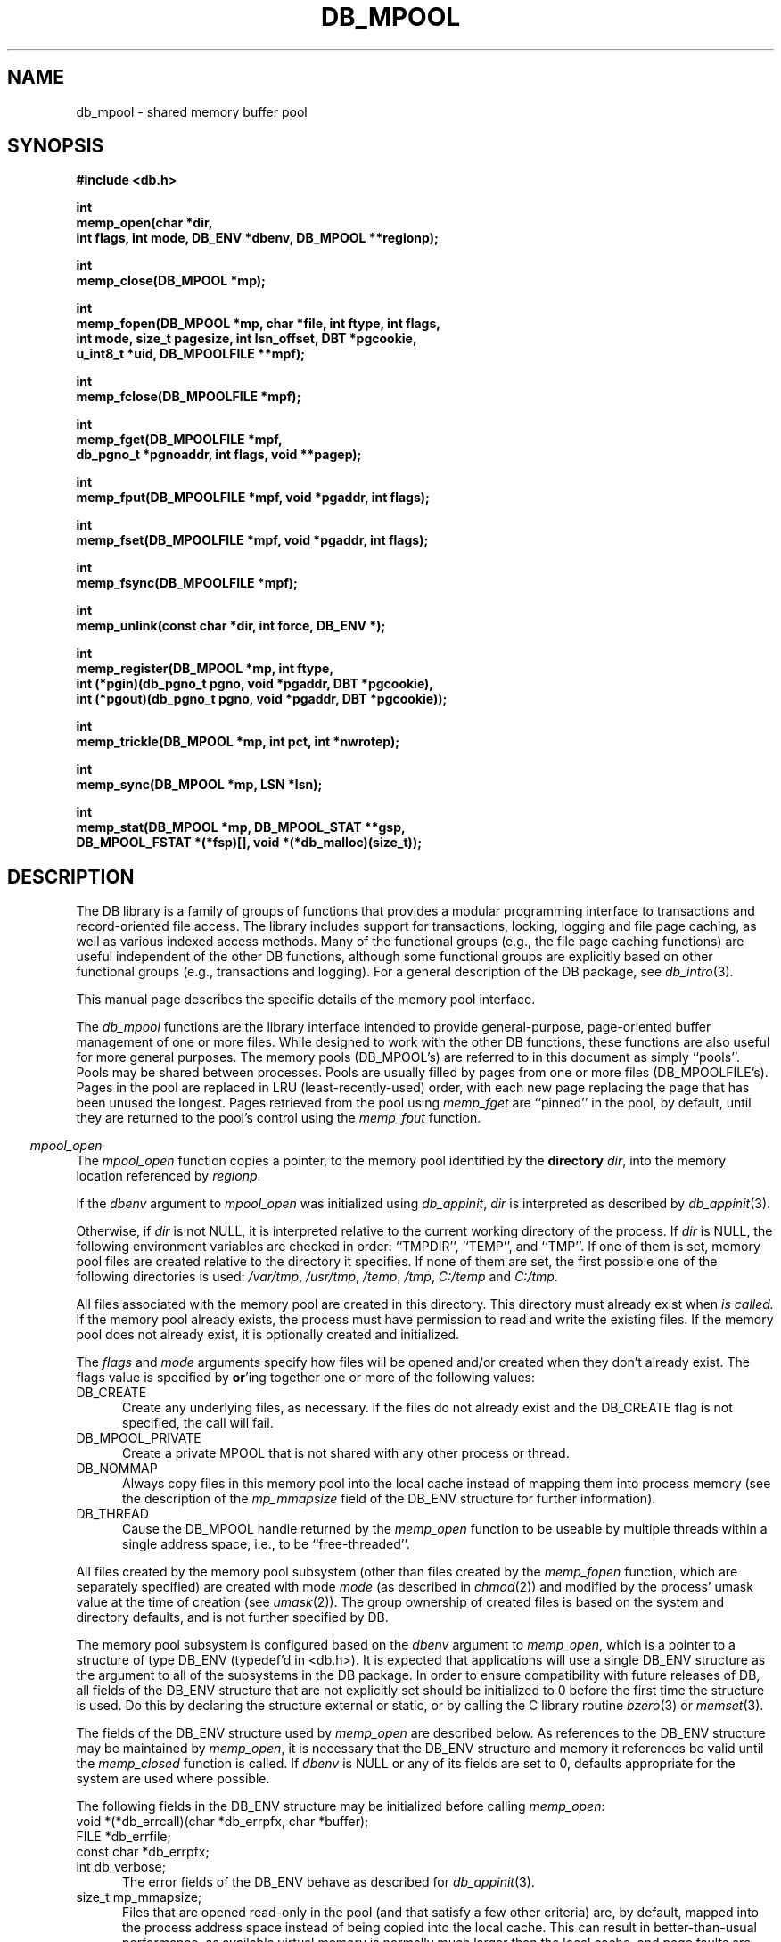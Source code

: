 .ds TYPE C
.\"
.\" See the file LICENSE for redistribution information.
.\"
.\" Copyright (c) 1996, 1997
.\"	Sleepycat Software.  All rights reserved.
.\"
.\"	@(#)db_mpool.so	10.33 (Sleepycat) 11/1/97
.\"
.\"
.\" See the file LICENSE for redistribution information.
.\"
.\" Copyright (c) 1996, 1997
.\"	Sleepycat Software.  All rights reserved.
.\"
.\"	@(#)macros.so	10.27 (Sleepycat) 10/25/97
.\"
.\" The general information text macro.
.de Al
.ie '\*[TYPE]'C'\{\\$1
\}
.el\{\\$2
\}
..
.\" Scoped name macro.
.\" Produces a_b, a::b, a.b depending on language
.\" This macro takes two arguments:
.\"	+ the class or prefix (without underscore)
.\"	+ the name within the class or following the prefix
.de Sc
.ie '\*[TYPE]'C'\{\\$1_\\$2
\}
.el\{\
.ie '\*[TYPE]'CXX'\{\\$1::\\$2
\}
.el\{\\$1.\\$2
\}
\}
..
.\" The general information text macro.
.de Gn
.ie '\*[TYPE]'CXX'\{The DB library is a family of classes that provides a modular
programming interface to transactions and record-oriented file access.
The library includes support for transactions, locking, logging and file
page caching, as well as various indexed access methods.
Many of the classes (e.g., the file page caching class)
are useful independent of the other DB classes,
although some classes are explicitly based on other classes
(e.g., transactions and logging).
\}
.el\{The DB library is a family of groups of functions that provides a modular
programming interface to transactions and record-oriented file access.
The library includes support for transactions, locking, logging and file
page caching, as well as various indexed access methods.
Many of the functional groups (e.g., the file page caching functions)
are useful independent of the other DB functions,
although some functional groups are explicitly based on other functional
groups (e.g., transactions and logging).
\}
For a general description of the DB package, see
.IR db_intro (3).
..
.\" The library error macro, the local error macro.
.\" These macros take one argument:
.\"	+ the function name.
.de Ee
The
.I \\$1
.ie '\*[TYPE]'C'\{function may fail and return
\}
.el\{method may fail and throw a
.IR DbException (3)
or return
\}
.I errno
for any of the errors specified for the following DB and library functions:
..
.de Ec
In addition, the
.I \\$1
.ie '\*[TYPE]'C'\{function may fail and return
\}
.el\{method may fail and throw a
.IR DbException (3)
or return
\}
.I errno
for the following conditions:
..
.de Ea
[EAGAIN]
A lock was unavailable.
..
.de Eb
[EBUSY]
The shared memory region was in use and the force flag was not set.
..
.de Em
[EAGAIN]
The shared memory region was locked and (repeatedly) unavailable.
..
.de Ei
[EINVAL]
An invalid flag value or parameter was specified.
..
.de Es
[EACCES]
An attempt was made to modify a read-only database.
..
.de Et
The DB_THREAD flag was specified and spinlocks are not implemented for
this architecture.
..
.de Ep
[EPERM]
Database corruption was detected.
All subsequent database calls (other than
.ie '\*[TYPE]'C'\{\
.IR DB->close )
\}
.el\{\
.IR Db::close )
\}
will return EPERM.
..
.de Ek
Methods marked as returning
.I errno
will, by default, throw an exception that encapsulates the error information.
The default error behavior can be changed, see
.IR DbException (3).
..
.\" The SEE ALSO text macro
.de Sa
.\" make the line long for nroff.
.if n .ll 72
.nh
.na
.IR db_archive (1),
.IR db_checkpoint (1),
.IR db_deadlock (1),
.IR db_dump (1),
.IR db_load (1),
.IR db_recover (1),
.IR db_stat (1),
.IR db_intro (3),
.ie '\*[TYPE]'CXX'\{\
.IR db_jump (3),
.IR db_thread (3),
.IR Db (3),
.IR Dbc (3),
.IR DbEnv (3),
.IR DbException (3),
.IR DbInfo (3),
.IR DbLock (3),
.IR DbLocktab (3),
.IR DbLog (3),
.IR DbLsn (3),
.IR DbMpool (3),
.IR DbMpoolFile (3),
.IR Dbt (3),
.IR DbTxn (3),
.IR DbTxnMgr (3)
\}
.el\{\
.IR db_appinit (3),
.IR db_cursor (3),
.IR db_dbm (3),
.IR db_jump (3),
.IR db_lock (3),
.IR db_log (3),
.IR db_mpool (3),
.IR db_open (3),
.IR db_thread (3),
.IR db_txn (3)
\}
.ad
.hy
..
.\" The function header macro.
.\" This macro takes one argument:
.\"	+ the function name.
.de Fn
.in 2
.I \\$1
.in
..
.\" The XXX_open function text macro, for merged create/open calls.
.\" This macro takes two arguments:
.\"	+ the interface, e.g., "transaction region"
.\"	+ the prefix, e.g., "txn" (or the class name for C++, e.g., "DbTxn")
.de Co
.ie '\*[TYPE]'CXX'\{\
.Fn \\$2::open
The
.I \\$2::open
method copies a pointer, to the \\$1 identified by the
.B directory
.IR dir ,
into the memory location referenced by
.IR regionp .
.PP
If the
.I dbenv
argument to
.I \\$2::open
was initialized using
.IR DbEnv::appinit ,
.I dir
is interpreted as described by
.IR DbEnv (3).
\}
.el\{\
.Fn \\$2_open
The
.I \\$2_open
function copies a pointer, to the \\$1 identified by the
.B directory
.IR dir ,
into the memory location referenced by
.IR regionp .
.PP
If the
.I dbenv
argument to
.I \\$2_open
was initialized using
.IR db_appinit ,
.I dir
is interpreted as described by
.IR db_appinit (3).
\}
.PP
Otherwise,
if
.I dir
is not NULL,
it is interpreted relative to the current working directory of the process.
If
.I dir
is NULL,
the following environment variables are checked in order:
``TMPDIR'', ``TEMP'', and ``TMP''.
If one of them is set,
\\$1 files are created relative to the directory it specifies.
If none of them are set, the first possible one of the following
directories is used:
.IR /var/tmp ,
.IR /usr/tmp ,
.IR /temp ,
.IR /tmp ,
.I C:/temp
and
.IR C:/tmp .
.PP
All files associated with the \\$1 are created in this directory.
This directory must already exist when
.I \\*(Vo
is called.
If the \\$1 already exists,
the process must have permission to read and write the existing files.
If the \\$1 does not already exist,
it is optionally created and initialized.
\}
.rm Vo
..
.\" The common close language macro, for discarding created regions
.\" This macro takes one argument:
.\"	+ the function prefix, e.g., txn (the class name for C++, e.g., DbTxn)
.de Cc
In addition, if the
.I dir
argument to
.ie '\*[TYPE]'CXX'\{\
.ds Va DbEnv::appinit
.ds Vo \\$1::open
.ds Vu \\$1::unlink
\}
.el\{\
.ds Va db_appinit
.ds Vo \\$1_open
.ds Vu \\$1_unlink
\}
.I \\*(Vo
was NULL
and
.I dbenv
was not initialized using
.IR \\*(Va ,
all files created for this shared region will be removed,
as if
.I \\*(Vu
were called.
.rm Va
.rm Vo
.rm Vu
..
.\" The DB_ENV information macro.
.\" This macro takes two arguments:
.\"	+ the function called to open, e.g., "txn_open"
.\"	+ the function called to close, e.g., "txn_close"
.de En
.ie '\*[TYPE]'CXX'\{\
based on which set methods have been used.
It is expected that applications will use a single DbEnv object as the
argument to all of the subsystems in the DB package.
The fields of the DbEnv object used by
.I \\$1
are described below.
As references to the DbEnv object may be maintained by
.IR \\$1 ,
it is necessary that the DbEnv object and memory it references be valid
until the object is destroyed.
.ie '\\$1'appinit'\{\
The
.I dbenv
argument may not be NULL.
If any of the fields of the
.I dbenv
are set to 0,
defaults appropriate for the system are used where possible.
\}
.el\{\
Any of the DbEnv fields that are not explicitly set will default to
appropriate values.
\}
.PP
The following fields in the DbEnv object may be initialized, using the
appropriate set method, before calling
.IR \\$1 :
\}
.el\{\
based on the
.I dbenv
argument to
.IR \\$1 ,
which is a pointer to a structure of type DB_ENV (typedef'd in <db.h>).
It is expected that applications will use a single DB_ENV structure as the
argument to all of the subsystems in the DB package.
In order to ensure compatibility with future releases of DB, all fields of
the DB_ENV structure that are not explicitly set should be initialized to 0
before the first time the structure is used.
Do this by declaring the structure external or static, or by calling the C
library routine
.IR bzero (3)
or
.IR memset (3).
.PP
The fields of the DB_ENV structure used by
.I \\$1
are described below.
As references to the DB_ENV structure may be maintained by
.IR \\$1 ,
it is necessary that the DB_ENV structure and memory it references be valid
until the
.I \\$2
function is called.
.ie '\\$1'db_appinit'\{The
.I dbenv
argument may not be NULL.
If any of the fields of the
.I dbenv
are set to 0,
defaults appropriate for the system are used where possible.
\}
.el\{If
.I dbenv
is NULL
or any of its fields are set to 0,
defaults appropriate for the system are used where possible.
\}
.PP
The following fields in the DB_ENV structure may be initialized before calling
.IR \\$1 :
\}
..
.\" The DB_ENV common fields macros.
.de Se
.ie '\*[TYPE]'CXX'\{.TP 5
void *(*db_errcall)(char *db_errpfx, char *buffer);
.ns
.TP 5
FILE *db_errfile;
.ns
.TP 5
const char *db_errpfx;
.ns
.TP 5
class ostream *db_error_stream;
.ns
.TP 5
int db_verbose;
The error fields of the DbEnv behave as described for
.IR DbEnv (3).
\}
.el\{
void *(*db_errcall)(char *db_errpfx, char *buffer);
.ns
.TP 5
FILE *db_errfile;
.ns
.TP 5
const char *db_errpfx;
.ns
.TP 5
int db_verbose;
The error fields of the DB_ENV behave as described for
.IR db_appinit (3).
\}
..
.\" The open flags.
.de Fm
The
.I flags
and
.I mode
arguments specify how files will be opened and/or created when they
don't already exist.
The flags value is specified by
.BR or 'ing
together one or more of the following values:
.TP 5
DB_CREATE
Create any underlying files, as necessary.
If the files do not already exist and the DB_CREATE flag is not specified,
the call will fail.
..
.\" DB_THREAD open flag macro.
.\" This macro takes two arguments:
.\"	+ the open function name
.\"	+ the object it returns.
.de Ft
.TP 5
DB_THREAD
Cause the \\$2 handle returned by the
.I \\$1
.Al function method
to be useable by multiple threads within a single address space,
i.e., to be ``free-threaded''.
..
.\" The mode macro.
.\" This macro takes one argument:
.\"	+ the subsystem name.
.de Mo
All files created by the \\$1 are created with mode
.I mode
(as described in
.IR chmod (2))
and modified by the process' umask value at the time of creation (see
.IR umask (2)).
The group ownership of created files is based on the system and directory
defaults, and is not further specified by DB.
..
.\" The application exits macro.
.\" This macro takes one argument:
.\"	+ the application name.
.de Ex
The
.I \\$1
utility exits 0 on success, and >0 if an error occurs.
..
.\" The application -h section.
.\" This macro takes one argument:
.\"	+ the application name
.de Dh
DB_HOME
If the
.B \-h
option is not specified and the environment variable
.I DB_HOME
is set, it is used as the path of the database home, as described in
.IR db_appinit (3).
..
.\" The function DB_HOME ENVIRONMENT VARIABLES section.
.\" This macro takes one argument:
.\"	+ the open function name
.de Eh
DB_HOME
If the
.I dbenv
argument to
.I \\$1
was initialized using
.IR db_appinit ,
the environment variable DB_HOME may be used as the path of the database
home for the interpretation of the
.I dir
argument to
.IR \\$1 ,
as described in
.IR db_appinit (3).
.if \\n(.$>1 \{Specifically,
.I \\$1
is affected by the configuration string value of \\$2.\}
..
.\" The function TMPDIR ENVIRONMENT VARIABLES section.
.\" This macro takes two arguments:
.\"	+ the interface, e.g., "transaction region"
.\"	+ the prefix, e.g., "txn" (or the class name for C++, e.g., "DbTxn")
.de Ev
TMPDIR
If the
.I dbenv
argument to
.ie '\*[TYPE]'CXX'\{\
.ds Vo \\$2::open
\}
.el\{\
.ds Vo \\$2_open
\}
.I \\*(Vo
was NULL or not initialized using
.IR db_appinit ,
the environment variable TMPDIR may be used as the directory in which to
create the \\$1,
as described in the
.I \\*(Vo
section above.
.rm Vo
..
.\" The unused flags macro.
.de Fl
The
.I flags
parameter is currently unused, and must be set to 0.
..
.\" The no-space TP macro.
.de Nt
.br
.ns
.TP 5
..
.\" The return values of the functions macros.
.\" Rc is the standard two-value return with a suffix for more values.
.\" Ro is the standard two-value return but there were previous values.
.\" Rt is the standard two-value return, returning errno, 0, or < 0.
.\" These macros take one argument:
.\"	+ the routine name
.de Rc
The
.I \\$1
.ie '\*[TYPE]'C'\{function returns the value of
\}
.el\{method throws a
.IR DbException (3)
or returns the value of
\}
.I errno
on failure,
0 on success,
..
.de Ro
Otherwise, the
.I \\$1
.ie '\*[TYPE]'C'\{function returns the value of
\}
.el\{method throws a
.IR DbException (3)
or returns the value of
\}
.I errno
on failure and 0 on success.
..
.de Rt
The
.I \\$1
.ie '\*[TYPE]'C'\{function returns the value of
\}
.el\{method throws a
.IR DbException (3)
or returns the value of
\}
.I errno
on failure and 0 on success.
..
.\" The TXN id macro.
.de Tx
.IP
If the file is being accessed under transaction protection,
the
.I txnid
parameter is a transaction ID returned from
.IR txn_begin ,
otherwise, NULL.
..
.\" The XXX_unlink function text macro.
.\" This macro takes two arguments:
.\"	+ the interface, e.g., "transaction region"
.\"	+ the prefix (for C++, this is the class name)
.de Un
.ie '\*[TYPE]'CXX'\{\
.ds Va DbEnv::appinit
.ds Vc \\$2::close
.ds Vo \\$2::open
.ds Vu \\$2::unlink
\}
.el\{\
.ds Va db_appinit
.ds Vc \\$2_close
.ds Vo \\$2_open
.ds Vu \\$2_unlink
\}
.Fn \\*(Vu
The
.I \\*(Vu
.Al function method
destroys the \\$1 identified by the directory
.IR dir ,
removing all files used to implement the \\$1.
.ie '\\$2'log' \{(The log files themselves and the directory
.I dir
are not removed.)\}
.el \{(The directory
.I dir
is not removed.)\}
If there are processes that have called
.I \\*(Vo
without calling
.I \\*(Vc
(i.e., there are processes currently using the \\$1),
.I \\*(Vu
will fail without further action,
unless the force flag is set,
in which case
.I \\*(Vu
will attempt to remove the \\$1 files regardless of any processes
still using the \\$1.
.PP
The result of attempting to forcibly destroy the region when a process
has the region open is unspecified.
Processes using a shared memory region maintain an open file descriptor
for it.
On UNIX systems, the region removal should succeed
and processes that have already joined the region should continue to
run in the region without change,
however processes attempting to join the \\$1 will either fail or
attempt to create a new region.
On other systems, e.g., WNT, where the
.IR unlink (2)
system call will fail if any process has an open file descriptor
for the file,
the region removal will fail.
.PP
In the case of catastrophic or system failure,
database recovery must be performed (see
.IR db_recovery (1)
or the DB_RECOVER flags to
.IR \\*(Va (3)).
Alternatively, if recovery is not required because no database state is
maintained across failures,
it is possible to clean up a \\$1 by removing all of the
files in the directory specified to the
.I \\*(Vo
.Al function, method,
as \\$1 files are never created in any directory other than the one
specified to
.IR \\*(Vo .
Note, however,
that this has the potential to remove files created by the other DB
subsystems in this database environment.
.PP
.Rt \\*(Vu
.rm Va
.rm Vo
.rm Vu
.rm Vc
..
.\" Signal paragraph for standard utilities.
.\" This macro takes one argument:
.\"	+ the utility name.
.de Si
The
.I \\$1
utility attaches to DB shared memory regions.
In order to avoid region corruption,
it should always be given the chance to detach and exit gracefully.
To cause
.I \\$1
to clean up after itself and exit,
send it an interrupt signal (SIGINT).
..
.\" Logging paragraph for standard utilities.
.\" This macro takes one argument:
.\"	+ the utility name.
.de Pi
.B \-L
Log the execution of the \\$1 utility to the specified file in the
following format, where ``###'' is the process ID, and the date is
the time the utility starting running.
.sp
\\$1: ### Wed Jun 15 01:23:45 EDT 1995
.sp
This file will be removed if the \\$1 utility exits gracefully.
..
.\" Malloc paragraph.
.\" This macro takes one argument:
.\"	+ the allocated object
.de Ma
\\$1 are created in allocated memory.
If
.I db_malloc
is non-NULL,
it is called to allocate the memory,
otherwise,
the library function
.IR malloc (3)
is used.
The function
.I db_malloc
must match the calling conventions of the
.IR malloc (3)
library routine.
Regardless,
the caller is responsible for deallocating the returned memory.
To deallocate the returned memory,
free each returned memory pointer;
pointers inside the memory do not need to be individually freed.
..
.\" Underlying function paragraph.
.\" This macro takes two arguments:
.\"	+ the function name
.\"	+ the utility name
.de Uf
The
.I \\$1
.Al function method
is the underlying function used by the
.IR \\$2 (1)
utility.
See the source code for the
.I \\$2
utility for an example of using
.I \\$1
in a UNIX environment.
..
.\" Underlying function paragraph, for C++.
.\" This macro takes three arguments:
.\"	+ the C++ method name
.\"	+ the function name for C
.\"	+ the utility name
.de Ux
The
.I \\$1
method is based on the C
.I \\$2
function, which
is the underlying function used by the
.IR \\$3 (1)
utility.
See the source code for the
.I \\$3
utility for an example of using
.I \\$2
in a UNIX environment.
..
.TH DB_MPOOL 3 "November 1, 1997"
.UC 7
.SH NAME
db_mpool \- shared memory buffer pool
.SH SYNOPSIS
.nf
.ft B
#include <db.h>

int
memp_open(char *dir,
.ti +5
int flags, int mode, DB_ENV *dbenv, DB_MPOOL **regionp);

int
memp_close(DB_MPOOL *mp);

int
memp_fopen(DB_MPOOL *mp, char *file, int ftype, int flags,
.ti +5
int mode, size_t pagesize, int lsn_offset, DBT *pgcookie,
.ti +5
u_int8_t *uid, DB_MPOOLFILE **mpf);

int
memp_fclose(DB_MPOOLFILE *mpf);

int
memp_fget(DB_MPOOLFILE *mpf,
.ti +5
db_pgno_t *pgnoaddr, int flags, void **pagep);

int
memp_fput(DB_MPOOLFILE *mpf, void *pgaddr, int flags);

int
memp_fset(DB_MPOOLFILE *mpf, void *pgaddr, int flags);

int
memp_fsync(DB_MPOOLFILE *mpf);

int
memp_unlink(const char *dir, int force, DB_ENV *);

int
memp_register(DB_MPOOL *mp, int ftype,
.ti +5
int (*pgin)(db_pgno_t pgno, void *pgaddr, DBT *pgcookie),
.ti +5
int (*pgout)(db_pgno_t pgno, void *pgaddr, DBT *pgcookie));

int
memp_trickle(DB_MPOOL *mp, int pct, int *nwrotep);

int
memp_sync(DB_MPOOL *mp, LSN *lsn);

int
memp_stat(DB_MPOOL *mp, DB_MPOOL_STAT **gsp,
.ti +5
DB_MPOOL_FSTAT *(*fsp)[], void *(*db_malloc)(size_t));
.ft R
.fi
.SH DESCRIPTION
.Gn
.PP
This manual page describes the specific details of the memory pool interface.
.PP
The
.I db_mpool
functions are the library interface intended to provide general-purpose,
page-oriented buffer management of one or more files.
While designed to work with the other DB functions, these functions are
also useful for more general purposes.
The memory pools (DB_MPOOL's) are referred to in this document as
simply ``pools''.
Pools may be shared between processes.
Pools are usually filled by pages from one or more files (DB_MPOOLFILE's).
Pages in the pool are replaced in LRU (least-recently-used) order,
with each new page replacing the page that has been unused the longest.
Pages retrieved from the pool using
.I memp_fget
are ``pinned'' in the pool, by default,
until they are returned to the pool's control using the
.I memp_fput
function.
.PP
.Co "memory pool" mpool
.PP
.Fm
.TP 5
DB_MPOOL_PRIVATE
Create a private MPOOL that is not shared with any other process or thread.
.TP 5
DB_NOMMAP
Always copy files in this memory pool into the local cache instead of mapping
them into process memory (see the description of the
.I mp_mmapsize
field of the DB_ENV structure for further information).
.Ft memp_open DB_MPOOL
.PP
.Mo "memory pool subsystem (other than files created by the \fImemp_fopen\fP function, which are separately specified)"
.PP
The memory pool subsystem is configured
.En "memp_open" "memp_closed"
.TP 5
.Se
.TP 5
size_t mp_mmapsize;
Files that are opened read-only in the pool (and that satisfy a few other
criteria) are, by default,
mapped into the process address space instead of being copied into the local
cache.
This can result in better-than-usual performance,
as available virtual memory is normally much larger than the local cache,
and page faults are faster than page copying on many systems.
However,
in the presence of limited virtual memory it can cause resource starvation,
and in the presence of large databases,
it can result in immense process sizes.
If
.I mp_mmapsize
is non-zero, 
it specifies the maximum file size for a file to be mapped into the process
address space.
By default,
it is set to 10Mb.
.TP 5
size_t mp_size;
The suggested size of the pool, in bytes.
This should be the size of the normal working data set of the application,
with some small amount of additional memory for unusual situations.
(Note,
the working set is not the same as the number of simultaneously referenced
pages,
and should be quite a bit larger!)
The default cache size is 128K bytes (16 8K byte pages),
and may not be less than 20K bytes.
.PP
.Rt memp_open
.PP
.Fn memp_close
The
.I memp_close
function closes the pool indicated by the DB_MPOOL pointer
.IR mp ,
as returned by
.IR memp_open .
This function does not imply a call to
.I memp_fsync
(or to
.IR memp_fclose )
i.e. no pages are written to the source file as as a result of calling
.IR memp_close .
.PP
.Cc memp
.PP
When multiple threads are using the DB_MPOOL handle concurrently,
only a single thread may call the
.I memp_close
function.
.PP
.Rt memp_close
.PP
.Fn memp_fopen
The
.I memp_fopen
function opens a file in the pool specified by the DB_MPOOL argument,
copying the DB_MPOOLFILE pointer representing it into the memory
location referenced by
.IR mpf .
.PP
The
.I file
argument is the name of the file to be opened.
If
.I file
is NULL,
a private file is created that cannot be shared with any other process
or thread.
.PP
The
.I ftype
argument should be the same as a
.I ftype
argument previously specified to the
.I memp_register
function,
unless no input or output processing of the file's pages are necessary,
in which case it should be 0.
(See the description of the
.I memp_register
function for more information.)
.PP
.Fm
.TP 5
DB_NOMMAP
Always copy this file into the local cache instead of mapping it into
process memory (see the description of the
.I mp_mmapsize
field of the DB_ENV structure for further information).
.TP 5
DB_RDONLY
Open any underlying files for reading only.
Any attempt to write the file using the pool functions will fail,
regardless of the actual permissions of the file.
.PP
.Mo "function \fImemp_fopen\fP"
.PP
The
.I pagesize
argument is the size, in bytes,
of the unit of transfer between the application and the pool,
although it is not necessarily the unit of transfer between the pool and
the source file.
.PP
The
.I lsn_offset
argument is the zero-based byte offset in the page of the page's log sequence
number (LSN),
or \-1 if no LSN offset is specified.
(See the description of the
.I memp_sync
function for more information.)
.PP
The
.I pgcookie
argument contains the byte string that is passed to the
.I pgin
and
.I pgout
functions for this file, if any.
(See the description of the
.I memp_register
function for more information.)
.PP
The
.I uid
argument is a unique identifier for the file.
The mpool
functions must be able to uniquely identify files in order that multiple
processes sharing a file will correctly share its underlying pages.
Normally, the
.I uid
argument should be NULL and the mpool functions will use the file's
device and inode numbers (see
.IR stat (2))
for this purpose.
On some filesystems, (e.g., FAT or NFS) file device and inode numbers are
not necessarily unique across system reboots.
.ft B
Applications wanting to maintain a shared memory buffer pool across system
reboots, where the pool contains pages from files stored on such filesystems,
must specify a unique file identifier to the memp_fopen call and each process
opening or registering the file must provide the same unique identifier.
.ft R
If the
.I uid
argument is non-NULL,
it must reference a DB_FILE_ID_LEN (as defined in <db.h>) length array of
bytes that will be used to uniquely identify the file.
This should not be necessary for most applications.
Specifically, it is not necessary if the memory pool is re-instantiated after
each system reboot, the application is using the DB access methods instead of
calling the pool functions explicitly, or the files in the memory pool are
stored on filesystems where the file device and inode numbers do not change
across system reboots.
.PP
.Rt memp_fopen
.PP
.Fn memp_fclose
The
.I memp_fclose
function closes the source file indicated by the DB_MPOOLFILE pointer
.IR mpf .
This function does not imply a call to
.IR memp_fsync ,
i.e. no pages are written to the source file as as a result of calling
.IR memp_fclose .
.PP
In addition,
if the
.I file
argument to
.I memp_fopen
was NULL,
any underlying files created for this DB_MPOOLFILE will be removed.
.PP
.Rt memp_fclose
.PP
.Fn memp_fget
The
.I memp_fget
function copies a pointer to the page with the page number specified by
.IR pgnoaddr ,
from the source file specified by the DB_MPOOLFILE pointer
.IR mpf ,
into the memory location referenced by
.IR pagep .
If the page does not exist or cannot be retrieved,
.I memp_fget
will fail.
.PP
The returned page is size_t type aligned.
.PP
.ft B
Page numbers begin at 0, e.g., the first page in the file is page number 0,
not page number 1.
.ft R
.PP
The
.I flags
argument is specified by
.BR or 'ing
together one or more of the following values:
.TP 5
DB_MPOOL_CREATE
If the specified page does not exist, create it.
In this case, the
.I pgin
function, if specified, is called.
.TP 5
DB_MPOOL_LAST
Return the last page of the source file and copy its page number
to the location referenced by
.IR pgnoaddr .
.TP 5
DB_MPOOL_NEW
Create a new page in the file and copy its page number to the location
referenced by
.IR pgnoaddr .
In this case, the
.I pgin
function, if specified, is not called.
.PP
The DB_MPOOL_CREATE, DB_MPOOL_LAST and DB_MPOOL_NEW flags are mutually
exclusive.
.PP
Created pages have all their bytes set to 0.
.PP
All pages returned by
.I memp_fget
will be retained (i.e. ``pinned'') in the pool until a subsequent call to
.IR memp_fput .
.PP
.Rt memp_fget
.PP
.Fn memp_fput
The
.I memp_fput
function indicates that the page referenced by
.I pgaddr
can be evicted from the pool.
.I Pgaddr
must be an address previously returned by
.IR memp_fget .
.PP
The
.I flags
argument is specified by
.BR or 'ing
together one or more of the following values:
.TP 5
DB_MPOOL_CLEAN
Clear any previously set modification information (i.e.,
don't bother writing the page back to the source file).
.TP 5
DB_MPOOL_DIRTY
The page has been modified and must be written to the source file
before being evicted from the pool.
.TP 5
DB_MPOOL_DISCARD
The page is unlikely to be useful in the near future,
and should be discarded before other pages in the pool.
.PP
The DB_MPOOL_CLEAN and DB_MPOOL_DIRTY flags are mutually exclusive.
.PP
.Rt memp_fput
.PP
.Fn memp_fset
The
.I memp_fset
function sets the flags associated with the page referenced by
.I pgaddr
without unpinning it from the pool.
.I Pgaddr
must be an address previously returned by
.IR memp_fget .
The
.I flags
argument to
.I memp_fset
is specified by
.BR or 'ing
together one or more of the values specified as flags for the
.I memp_fput
call.
.PP
.Rt memp_fset
.PP
.Fn memp_fsync
The
.I memp_fsync
function writes all pages associated with the DB_MPOOLFILE pointer
.IR mpf ,
that were marked as modified using
.I memp_fput
or
.IR memp_fset ,
back to the source file.
If any of the modified pages are also pinned (i.e.,
currently referenced by this or another process)
.I memp_fsync
will ignore them.
.PP
.Rc memp_fsync
and DB_INCOMPLETE if there were pages which were modified but which
.I memp_fsync
was unable to write.
.PP
.Un "memory pool" mpool
.PP
.Fn memp_register
The
.I memp_register
function registers page-in and page-out functions for files of type
.I ftype
in the specified pool.
.PP
If the
.I pgin
function is non-NULL,
it is called each time a page is read into the memory pool from a file
of type
.IR ftype ,
or a page is created for a file of type
.I ftype
(see the DB_MPOOL_CREATE flag for the
.I memp_fget
function).
If the
.I pgout
function is non-NULL,
it is called each time a page is written to a file of type
.IR ftype .
.PP
Both the
.I pgin
and
.I pgout
functions are called with the page number,
a pointer to the page being read or written,
and any argument
.I pgcookie
that was specified to the
.I memp_fopen
function when the file was opened.
The
.I pgin
and
.I pgout
functions should return 0 on success,
and an applicable non-zero 
.I errno
value on failure,
in which case the
.I db_mpool
function calling it will also fail,
returning that
.I errno
value.
.PP
The purpose of the
.I memp_register
function is to support processing when pages are entered into,
or flushed from,
the pool.
A file type must be specified to make it possible for unrelated
threads or processes,
that are sharing a pool,
to evict each other's pages from the pool.
Applications should call
.IR memp_register ,
during initialization,
for each type of file requiring input or output processing that will be
sharing the underlying pool.
(No registry is necessary for the standard access method types,
btree, hash and recno, as
.IR db_open (3)
registers them separately.)
.PP
If a thread or process does not call
.I memp_register
for a file type,
it is impossible for it to evict pages for any file requiring input or
output processing from the pool.
For this reason,
.I memp_register
should always be called by each application sharing a pool for each type of
file included in the pool,
regardless of whether or not the application itself uses files of that type.
.PP
There are no standard values for
.IR ftype ,
.IR pgin ,
.I pgout
and
.IR pgcookie ,
except that the
.I ftype
value for a file must be a non-zero positive number,
as negative numbers are reserved for internal use by the DB library.
For this reason,
applications sharing a pool must coordinate their values amongst themselves.
.PP
.Rt memp_register
.PP
.Fn memp_trickle
The
.I memp_trickle
function ensures that at least
.I pct
percent of the pages in the shared memory pool are clean by writing dirty
pages to their backing files.
If the
.I nwrotep
argument is non-NULL,
the number of pages that were written to reach the correct percentage is
returned in the memory location it references.
.PP
The purpose of the
.I memp_trickle
function is to enable a memory pool manager to ensure that a page is
always available for reading in new information without having to wait
for a write.
.PP
.Rt memp_trickle
.PP
.Fn memp_sync
The
.I memp_sync
function ensures that all the modified pages in the pool with log sequence
numbers (LSNs) less than the
.I lsn
argument are written to disk.
.PP
.Rc memp_sync
and DB_INCOMPLETE if there were pages which need to be written but which
.I memp_sync
was unable to write immediately.
In addition,
if
.I memp_sync
returns success,
the value of
.I lsn
will be overwritten with the largest LSN from any page which was written by
.I memp_sync
to satisfy this request.
.PP
The purpose of the
.I memp_sync
function is to enable a transaction manager to ensure,
as part of a checkpoint,
that all pages modified by a certain time have been written to disk.
Pages in the pool which cannot be written back to disk immediately (e.g.,
are currently pinned) are written to disk as soon as it is possible to do
so.
The expected behavior of the transaction manager is to call the
.I memp_sync
function and then,
if the return indicates that some pages could not be written immediately,
to wait briefly and retry again with the same LSN until the
.I memp_sync
function returns that all pages have been written.
.PP
To support the
.I memp_sync
functionality,
it is necessary that the pool functions know the location of the LSN on
the page for each file type.
This location should be specified when the file is opened using the
.I memp_fopen
function.
(Note, it is not required that the LSN be aligned on the page in any way.)
.PP
.Fn memp_stat
The
.I memp_stat
function creates statistical structures and copies pointers to them into
user-specified memory locations.
The statistics include the number of files participating in the pool,
the active pages in the pool,
and information as to how effective the cache has been.
.PP
.Ma "Statistical structures"
.PP
If
.I gsp
is non-NULL, the global statistics for the memory pool
.I mp
are copied into the memory location it references.
The global statistics are stored in a structure of type
DB_MPOOL_STAT (typedef'd in <db.h>).
.PP
The following DB_MPOOL_STAT fields will be filled in:
.TP 5
size_t st_cachesize;
Cache size in bytes.
.Nt
u_int32_t st_cache_hit;
Requested pages found in the cache.
.Nt
u_int32_t st_cache_miss;
Requested pages not found in the cache.
.Nt
u_int32_t st_map;
Requested pages mapped into the process' address space (there is no
available information as to whether or not this request caused disk I/O,
although examining the application page fault rate may be helpful).
.Nt
u_int32_t st_page_create;
Pages created in the cache.
.Nt
u_int32_t st_page_in;
Pages read into the cache.
.Nt
u_int32_t st_page_out;
Pages written from the cache to the backing file.
.Nt
u_int32_t st_ro_evict;
Clean pages forced from the cache.
.Nt
u_int32_t st_rw_evict;
Dirty pages forced from the cache.
.Nt
u_int32_t st_hash_buckets;
Number of hash buckets in buffer hash table.
.Nt
u_int32_t st_hash_searches;
Total number of buffer hash table lookups.
.Nt
u_int32_t st_hash_longest;
The longest chain ever encountered in buffer hash table lookups.
.Nt
u_int32_t st_hash_examined;
Total number of hash elements traversed during hash table lookups.
.Nt
u_int32_t st_page_clean;
Clean pages currently in the cache.
.Nt
u_int32_t st_page_dirty;
Dirty pages currently in the cache.
.Nt
u_int32_t st_page_trickle;
Dirty pages written using the
.I memp_trickle
interface.
.Nt
u_int32_t st_region_wait;
The number of times that a thread of control was forced to wait before
obtaining the region lock.
.Nt
u_int32_t st_region_nowait;
The number of times that a thread of control was able to obtain
the region lock without waiting.
.PP
If
.I fsp
is non-NULL,
a pointer to a NULL-terminated variable length array of statistics for
individual files,
in the memory pool
.IR mp ,
is copied into the memory location it references.
If no individual files currently exist in the memory pool,
.I fsp
will be set to NULL.
.PP
The per-file statistics are stored in structures of type
DB_MPOOL_FSTAT (typedef'd in <db.h>).
The following DB_MPOOL_FSTAT fields will be filled in for each file in the
pool, i.e., each element of the array:
.TP 5
char *file_name;
The name of the file.
.Nt
size_t st_pagesize;
Page size in bytes.
.Nt
u_int32_t st_cache_hit;
Requested pages found in the cache.
.Nt
u_int32_t st_cache_miss;
Requested pages not found in the cache.
.Nt
u_int32_t st_map;
Requested pages mapped into the process' address space.
.Nt
u_int32_t st_page_create;
Pages created in the cache.
.Nt
u_int32_t st_page_in;
Pages read into the cache.
.Nt
u_int32_t st_page_out;
Pages written from the cache to the backing file.
.PP
.Rt memp_stat
.SH "ENVIRONMENT VARIABLES"
The following environment variables affect the execution of
.IR db_mpool :
.TP 5
.Eh memp_open
.TP 5
.Ev "memory pool" mpool
.SH ERRORS
.Ee memp_open
.na
.nh
DBmemp->pgin(3), 
DBmemp->pgout(3), 
close(2), 
db_version(3), 
fcntl(2), 
fflush(3), 
fsync(2), 
log_compare(3), 
log_flush(3), 
lseek(2), 
malloc(3), 
memcmp(3), 
memcpy(3), 
memp_close(3), 
memp_unlink(3), 
memset(3), 
mmap(2), 
munmap(2), 
open(2), 
sigfillset(3), 
sigprocmask(2), 
stat(2), 
strcpy(3), 
strdup(3), 
strerror(3), 
strlen(3), 
time(3), 
unlink(2), 
and
write(2). 
.hy
.ad
.PP
.Ec memp_open
.TP 5
.Em
.TP 5
.Ei
.sp
.Et
.sp
A NULL pathname was specified without the DB_MPOOL_PRIVATE flag.
.sp
The specified cache size was impossibly small.
.PP
.Ee memp_close
.na
.nh
close(2), 
fcntl(2), 
fflush(3), 
memp_fclose(3), 
munmap(2), 
and
strerror(3). 
.hy
.ad
.PP
.Ee memp_fopen
.na
.nh
DBmemp->pgin(3), 
DBmemp->pgout(3), 
close(2), 
fcntl(2), 
fflush(3), 
fsync(2), 
log_compare(3), 
log_flush(3), 
lseek(2), 
malloc(3), 
memcmp(3), 
memcpy(3), 
memset(3), 
mmap(2), 
open(2), 
sigfillset(3), 
sigprocmask(2), 
stat(2), 
strcpy(3), 
strdup(3), 
strerror(3), 
strlen(3), 
time(3), 
unlink(2), 
and
write(2). 
.hy
.ad
.PP
.Ec memp_fopen
.TP 5
.Ei
.sp
The file has already been entered into the pool,
and the
.I pagesize
value is not the same as when the file was entered into the pool,
or the length of the file is not zero or a multiple of the
.IR pagesize .
.sp
The DB_RDONLY flag was specified for an in-memory pool.
.PP
.Ee memp_fclose
.na
.nh
close(2), 
fcntl(2), 
fflush(3), 
munmap(2), 
and
strerror(3). 
.hy
.ad
.PP
.Ee memp_fget
.na
.nh
DBmemp->pgin(3), 
DBmemp->pgout(3), 
close(2), 
fcntl(2), 
fflush(3), 
fsync(2), 
log_compare(3), 
log_flush(3), 
lseek(2), 
malloc(3), 
memcmp(3), 
memcpy(3), 
memset(3), 
mmap(2), 
open(2), 
read(2), 
sigfillset(3), 
sigprocmask(2), 
stat(2), 
strcpy(3), 
strdup(3), 
strerror(3), 
strlen(3), 
time(3), 
unlink(2), 
and
write(2). 
.hy
.ad
.PP
.Ec memp_fget
.TP 5
[EAGAIN]
The page reference count has overflowed.
(This should never happen unless there's a bug in the application.)
.TP 5
.Ei
.sp
The DB_MPOOL_NEW flag was set and the source file was not opened for writing.
.sp
The requested page does not exist and DB_MPOOL_CREATE was not set.
.sp
More than one of DB_MPOOL_CREATE, DB_MPOOL_LAST and DB_MPOOL_NEW was set.
.TP 5
[ENOMEM]
The cache is full and no more pages will fit in the pool.
.PP
.Ee memp_fput
.na
.nh
DBmemp->pgin(3), 
DBmemp->pgout(3), 
close(2), 
fcntl(2), 
fflush(3), 
fsync(2), 
log_compare(3), 
log_flush(3), 
lseek(2), 
malloc(3), 
memcmp(3), 
memcpy(3), 
memset(3), 
mmap(2), 
open(2), 
sigfillset(3), 
sigprocmask(2), 
stat(2), 
strcpy(3), 
strdup(3), 
strerror(3), 
strlen(3), 
time(3), 
unlink(2), 
and
write(2). 
.hy
.ad
.PP
.Ec memp_fput
.TP 5
[EACCES]
The DB_MPOOL_DIRTY flag was set and the source file was not opened for
writing.
.TP 5
.Ei
.sp
The
.I pgaddr
parameter does not reference a page returned by
.IR memp_fget .
.sp
More than one of DB_MPOOL_CLEAN and DB_MPOOL_DIRTY was set.
.PP
.Ee memp_fset
.na
.nh
fcntl(2), 
and
fflush(3). 
.hy
.ad
.PP
.Ec memp_fset
.TP 5
.Ei
.PP
.Ee memp_fsync
.na
.nh
DBmemp->pgin(3), 
DBmemp->pgout(3), 
close(2), 
fcntl(2), 
fflush(3), 
fsync(2), 
log_compare(3), 
log_flush(3), 
lseek(2), 
malloc(3), 
memcpy(3), 
memset(3), 
open(2), 
qsort(3), 
realloc(3), 
sigfillset(3), 
sigprocmask(2), 
stat(2), 
strcpy(3), 
strdup(3), 
strerror(3), 
strlen(3), 
unlink(2), 
and
write(2). 
.hy
.ad
.PP
.Ee memp_unlink
.na
.nh
close(2), 
fcntl(2), 
fflush(3), 
malloc(3), 
memcpy(3), 
memset(3), 
mmap(2), 
munmap(2), 
open(2), 
sigfillset(3), 
sigprocmask(2), 
stat(2), 
strcpy(3), 
strdup(3), 
strerror(3), 
strlen(3), 
and
unlink(2). 
.hy
.ad
.PP
.Ec memp_unlink
.TP 5
.Eb
.PP
.Ee memp_register
.na
.nh
fcntl(2), 
and
malloc(3). 
.hy
.ad
.PP
.Ee memp_trickle
.na
.nh
DBmemp->pgin(3), 
DBmemp->pgout(3), 
close(2), 
fcntl(2), 
fflush(3), 
fsync(2), 
log_compare(3), 
log_flush(3), 
lseek(2), 
malloc(3), 
memcmp(3), 
memcpy(3), 
memset(3), 
mmap(2), 
open(2), 
sigfillset(3), 
sigprocmask(2), 
stat(2), 
strcpy(3), 
strdup(3), 
strerror(3), 
strlen(3), 
time(3), 
unlink(2), 
and
write(2). 
.hy
.ad
.PP
.Ec memp_trickle
.TP 5
.Ei
.PP
.Ee memp_sync
.na
.nh
DBmemp->pgin(3), 
DBmemp->pgout(3), 
close(2), 
fcntl(2), 
fflush(3), 
fsync(2), 
log_compare(3), 
log_flush(3), 
lseek(2), 
malloc(3), 
memcmp(3), 
memcpy(3), 
memset(3), 
mmap(2), 
open(2), 
qsort(3), 
realloc(3), 
sigfillset(3), 
sigprocmask(2), 
stat(2), 
strcpy(3), 
strdup(3), 
strerror(3), 
strlen(3), 
time(3), 
unlink(2), 
and
write(2). 
.hy
.ad
.PP
.Ec memp_sync
.TP 5
.Ei
.sp
The
.I memp_sync
function was called without logging having been initialized in the environment.
.PP
.Ee memp_stat
.na
.nh
fcntl(2), 
malloc(3), 
memcpy(3), 
and
strlen(3). 
.hy
.ad
.SH "SEE ALSO"
.Sa
